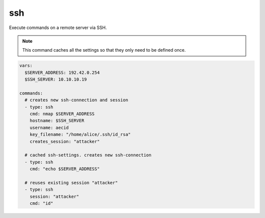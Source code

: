 ===
ssh
===

Execute commands on a remote server via SSH.

.. note::

   This command caches all the settings so
   that they only need to be defined once.

.. code-block:: yaml

   vars:
     $SERVER_ADDRESS: 192.42.0.254
     $SSH_SERVER: 10.10.10.19

   commands:
     # creates new ssh-connection and session
     - type: ssh
       cmd: nmap $SERVER_ADDRESS
       hostname: $SSH_SERVER
       username: aecid
       key_filename: "/home/alice/.ssh/id_rsa"
       creates_session: "attacker"

     # cached ssh-settings. creates new ssh-connection
     - type: ssh
       cmd: "echo $SERVER_ADDRESS"

     # reuses existing session "attacker"
     - type: ssh
       session: "attacker"
       cmd: "id"

.. confval:: hostname

   This option sets the hostname or ip-address of the
   remote ssh-server.

   :type: str

.. confval:: port

   Port to connect to on the remote host.

   :type: int
   :default: ``22``

.. confval:: username

   Specifies the user to log in as on the remote machine.

   :type: str

.. confval:: password

   Specifies the password to use. An alternative would be to use a key_file.

   :type: str

.. confval:: passphrase

   Use this passphrase to decrypt the key_file. This is only necessary if the
   keyfile is protected by a passphrase.

   :type: str

.. confval:: key_filename

   Path to the keyfile.

   :type: str


.. confval:: timeout

   The timeout to drop a connection attempt in seconds.

   :type: float

.. confval:: clear_cache

   Normally all settings for ssh-connections are cached. This allows to defined
   all settings in one command and all following commands can reuse these settings
   without set them in every single command. If a new connection with different
   settings should be configured, this setting allows to reset the cache to default
   values.

   :type: bool
   :default: ``False``

   .. note::

       This setting will not clear the session store.

.. confval:: creates_session

   A session name that identifies the session that is created when
   executing this command. This session-name can be used by using the
   option "session"

   :type: str

.. confval:: session

   Reuse an existing ssh-session. This setting works only if another
   ssh-command was executed with the command-option "creates_session"

   :type: str

.. confval:: jmp_hostname

   This option sets the hostname or ip-address of the
   remote jump server.

   :type: str

.. confval:: jmp_port

   Port to connect to on the jump-host.

   :type: int
   :default: ``22``

.. confval:: jmp_username

   Specifies the user to log in as on the jmp-host.

   :type: str
   :default: ``same as username``

.. confval:: interactive

   When the ssh-command is executed, the command will block until the ssh-execution finishes.
   However, for some exploits it is necessary to run a command and send keystrokes to an
   interactive session. For example run with the first command "vim" and with the second command
   send keystrokes to the open vim-session. In interactive-mode the command will try reading the
   output until no output is written for a certain amount of seconds. If the output ends with any
   string found in ``prompts``, it will stop immediately.

   .. warning::

      Please note that you **MUST** send a newline when you execute a ssh-command interactively.

   :type: bool
   :default: ``False``

   .. code-block:: yaml

      vars:
        $SERVER_ADDRESS: 192.42.0.254
        $SSH_SERVER: 10.10.10.19

      commands:
        # creates new ssh-connection and session
        - type: ssh
          cmd: "nmap --interactive\n"
          interactive: True
          hostname: $SSH_SERVER
          username: aecid
          key_filename: "/home/alice/.ssh/id_rsa"
          creates_session: "attacker"

        # break out of the nmap-interactive-mode
        - type: ssh
          cmd: "!sh\n"
          interactive: True
          session: "attacker"

.. confval:: command_timeout

   The interactive-mode works with timeouts while reading the output. If there is no output for some seconds,
   the command will stop reading.

   :type: int
   :default: ``15``

.. confval:: prompts

   In interactive-mode the command will try reading the output for a certain amount of seconds. If the output
   ends with any string found in ``prompts``, the command will stop immediately.
   If ``prompts`` is an empty list, no prompt checking will be performed.

   :type: list[str]
   :default: ``["$ ", "# ", "> "]``

   .. code-block:: yaml

      vars:
        $SSH_SERVER: 10.10.10.19

      commands:
        # creates new ssh-connection and session
        - type: ssh
          cmd: "nmap --interactive\n"
          interactive: True
          prompts:
            - "$ "
            - "# "
            - "> "
            - "% "
          hostname: $SSH_SERVER
          username: aecid
          key_filename: "/home/alice/.ssh/id_rsa"
          creates_session: "attacker"


   .. code-block:: yaml

      vars:
        $SSH_SERVER: 10.10.10.19

      commands:
        # prompts is an empty list
        - type: ssh
          cmd: "id\n"
          interactive: True
          prompts: []
          hostname: $SSH_SERVER
          username: aecid
          password: password
          creates_session: "attacker"


.. confval:: bin

   Enable binary mode. In this mode only hex-characters are allowed.

   :type: bool
   :default: ``False``

   .. code-block:: yaml

      vars:
        $SERVER_ADDRESS: 192.42.0.254
        $SSH_SERVER: 10.10.10.19

      commands:
        - type: ssh
          # hex-code for "id"
          cmd: "6964"
          bin: True
          hostname: $SSH_SERVER
          username: aecid
          key_filename: "/home/alice/.ssh/id_rsa"

